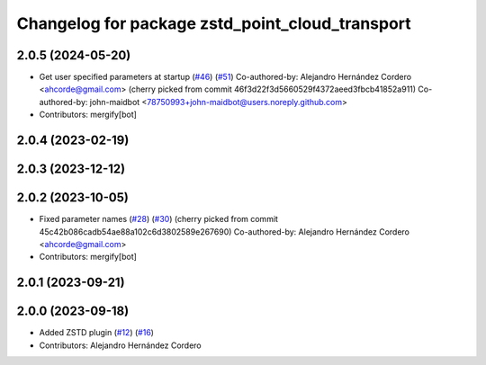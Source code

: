 ^^^^^^^^^^^^^^^^^^^^^^^^^^^^^^^^^^^^^^^^^^^^^^^^
Changelog for package zstd_point_cloud_transport
^^^^^^^^^^^^^^^^^^^^^^^^^^^^^^^^^^^^^^^^^^^^^^^^

2.0.5 (2024-05-20)
------------------
* Get user specified parameters at startup (`#46 <https://github.com/ros-perception/point_cloud_transport_plugins/issues/46>`_) (`#51 <https://github.com/ros-perception/point_cloud_transport_plugins/issues/51>`_)
  Co-authored-by: Alejandro Hernández Cordero <ahcorde@gmail.com>
  (cherry picked from commit 46f3d22f3d5660529f4372aeed3fbcb41852a911)
  Co-authored-by: john-maidbot <78750993+john-maidbot@users.noreply.github.com>
* Contributors: mergify[bot]

2.0.4 (2023-02-19)
------------------

2.0.3 (2023-12-12)
------------------

2.0.2 (2023-10-05)
------------------
* Fixed parameter names (`#28 <https://github.com/ros-perception/point_cloud_transport_plugins/issues/28>`_) (`#30 <https://github.com/ros-perception/point_cloud_transport_plugins/issues/30>`_)
  (cherry picked from commit 45c42b086cadb54ae88a102c6d3802589e267690)
  Co-authored-by: Alejandro Hernández Cordero <ahcorde@gmail.com>
* Contributors: mergify[bot]

2.0.1 (2023-09-21)
------------------

2.0.0 (2023-09-18)
------------------
* Added ZSTD plugin (`#12 <https://github.com/ros-perception/point_cloud_transport_plugins/issues/12>`_) (`#16 <https://github.com/ros-perception/point_cloud_transport_plugins/issues/16>`_)
* Contributors: Alejandro Hernández Cordero
